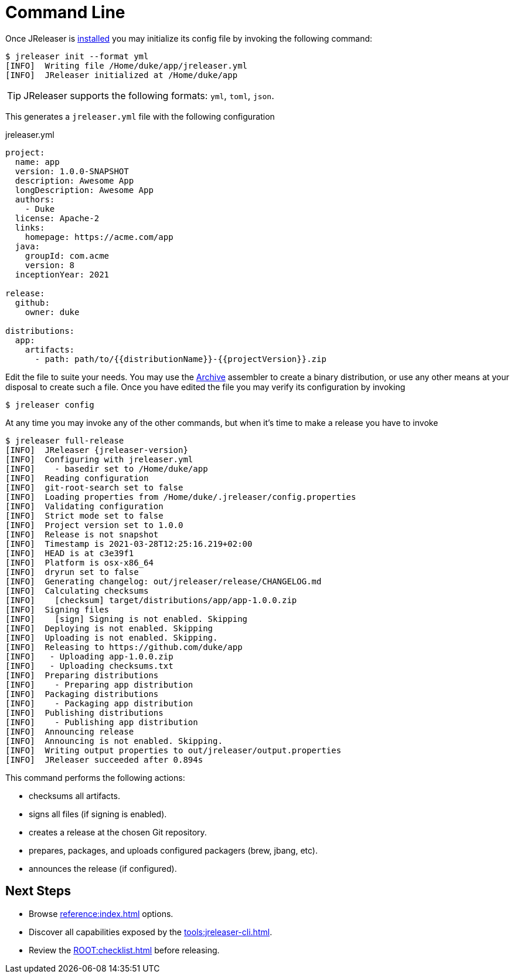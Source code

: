 = Command Line

Once JReleaser is xref:ROOT:install.adoc#_cli[installed] you may initialize its config file by invoking the following command:

[source]
----
$ jreleaser init --format yml
[INFO]  Writing file /Home/duke/app/jreleaser.yml
[INFO]  JReleaser initialized at /Home/duke/app
----

TIP: JReleaser supports the following formats: `yml`, `toml`, `json`.

This generates a `jreleaser.yml` file with the following configuration

[source,yaml]
[subs="+macros"]
.jreleaser.yml
----
project:
  name: app
  version: 1.0.0-SNAPSHOT
  description: Awesome App
  longDescription: Awesome App
  authors:
    - Duke
  license: Apache-2
  links:
    homepage: pass:[https://acme.com/app]
  java:
    groupId: com.acme
    version: 8
  inceptionYear: 2021

release:
  github:
    owner: duke

distributions:
  app:
    artifacts:
      - path: path/to/{{distributionName}}-{{projectVersion}}.zip
----

Edit the file to suite your needs. You may use the xref:reference:assemble/archive.adoc[Archive] assembler to
create a binary distribution, or use any other means at your disposal to create such a file.
Once you have edited the file you may verify its configuration by invoking

[source]
----
$ jreleaser config
----

At any time you may invoke any of the other commands, but when it's time to make a release you have to invoke

[source]
[subs="+macros,attributes"]
----
$ jreleaser full-release
[INFO]  JReleaser {jreleaser-version}
[INFO]  Configuring with jreleaser.yml
[INFO]    - basedir set to /Home/duke/app
[INFO]  Reading configuration
[INFO]  git-root-search set to false
[INFO]  Loading properties from /Home/duke/.jreleaser/config.properties
[INFO]  Validating configuration
[INFO]  Strict mode set to false
[INFO]  Project version set to 1.0.0
[INFO]  Release is not snapshot
[INFO]  Timestamp is 2021-03-28T12:25:16.219+02:00
[INFO]  HEAD is at c3e39f1
[INFO]  Platform is osx-x86_64
[INFO]  dryrun set to false
[INFO]  Generating changelog: out/jreleaser/release/CHANGELOG.md
[INFO]  Calculating checksums
[INFO]    [checksum] target/distributions/app/app-1.0.0.zip
[INFO]  Signing files
[INFO]    [sign] Signing is not enabled. Skipping
[INFO]  Deploying is not enabled. Skipping
[INFO]  Uploading is not enabled. Skipping.
[INFO]  Releasing to pass:[https://github.com/duke/app]
[INFO]   - Uploading app-1.0.0.zip
[INFO]   - Uploading checksums.txt
[INFO]  Preparing distributions
[INFO]    - Preparing app distribution
[INFO]  Packaging distributions
[INFO]    - Packaging app distribution
[INFO]  Publishing distributions
[INFO]    - Publishing app distribution
[INFO]  Announcing release
[INFO]  Announcing is not enabled. Skipping.
[INFO]  Writing output properties to out/jreleaser/output.properties
[INFO]  JReleaser succeeded after 0.894s
----

This command performs the following actions:

* checksums all artifacts.
* signs all files (if signing is enabled).
* creates a release at the chosen Git repository.
* prepares, packages, and uploads configured packagers (brew, jbang, etc).
* announces the release (if configured).

== Next Steps

* Browse xref:reference:index.adoc[] options.
* Discover all capabilities exposed by the xref:tools:jreleaser-cli.adoc[].
* Review the xref:ROOT:checklist.adoc[] before releasing.
